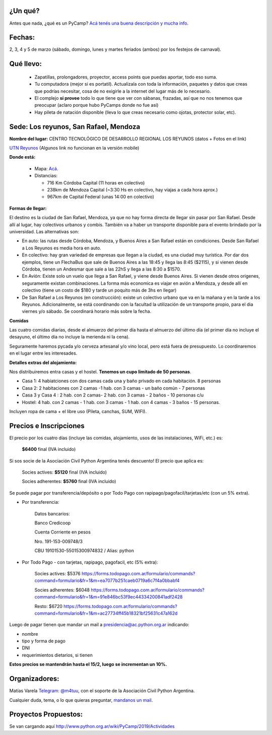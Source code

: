 ¿Un qué?
--------

Antes que nada, ¿qué es un PyCamp? `Acá tenés una buena descripción y mucha info <http://www.python.org.ar/wiki/PyCamp/>`_.


Fechas: 
-------

2, 3, 4 y 5 de marzo (sábado, domingo, lunes y martes feriados (ambos) por los festejos de carnaval).


Qué llevo:
----------
 
 - Zapatillas, prolongadores, proyector, access points que puedas aportar, todo eso suma.
 
 - Tu computadora (mejor si es portatil). Actualizala con toda la información, paquetes y datos que creas que podrías necesitar, cosa de no exigirle a la internet del lugar más de lo necesario.

 - El complejo **sí provee** todo lo que tiene que ver con sábanas, frazadas, así que no nos tenemos que preocupar (aclaro porque hubo PyCamps donde no fue así)
 
 - Hay pileta de natación disponible (lleva lo que creas necesario como ojotas, protector solar, etc).

Sede: Los reyunos, San Rafael, Mendoza
--------------------------------------

**Nombre del lugar:** CENTRO TECNOLÓGICO DE DESARROLLO REGIONAL LOS REYUNOS (datos + Fotos en el link)

`UTN Reyunos <http://www.reyunos.utn.edu.ar/>`_ (Algunos link no funcionan en la versión mobile)

**Donde está:** 

 * Mapa:  `Acá <https://goo.gl/8Jpa3C>`_.

 * Distancias:
 
   * 716 Km Córdoba Capital (11 horas en colectivo)
 
   * 238km de Mendoza Capital (~3:30 Hs en colectivo, hay viajas a cada hora aprox.)

   * 967km de Capital Federal (unas 14:00 en colectivo)

**Formas de llegar:**

El destino es la ciudad de San Rafael, Mendoza, ya que no hay forma directa de llegar sin pasar por San Rafael. Desde allí al lugar, hay colectivos urbanos y combis. También va a haber un transporte disponible para el evento brindado por la universidad. Las alternativas son:  

* En auto: las rutas desde Córdoba, Mendoza, y Buenos Aires a San Rafael están en condiciones. Desde San Rafael a Los Reyunos es media hora en auto.

* En colectivo: hay gran variedad de empresas que llegan a la ciudad, es una ciudad muy turística. Por dar dos ejemplos, tiene un FlechaBus que sale de Buenos Aires a las 18:45 y llega las 8:45 ($2115), y si vienen desde Córdoba, tienen un Andesmar que sale a las 22hS y llega a las 8:30 a $1570.

* En Avión: Existe solo un vuelo que llega a San Rafael, y viene desde Buenos Aires. Si vienen desde otros origenes, seguramente existan combinaciones. La forma más economica es viajar en avión a Mendoza, y desde allí en colectivo (tiene un costo de $180 y tarde un poquito más de 3hs en llegar)
    
* De San Rafael a Los Reyunos (en construcción): existe un colectivo urbano que va en la mañana y en la tarde a los Reyunos. Adicionalmente, se está coordinando con la facultad la utilización de un transporte propio, para el dia viernes y/o sábado. Se coordinará horario más sobre la fecha.

**Comidas**

Las cuatro comidas diarias, desde el almuerzo del primer día hasta el almuerzo del último día (el primer día no incluye el desayuno, el último día no incluye la merienda ni la cena). 

Seguramente haremos pycada y/o cerveza artesanal y/o vino local, pero está fuera de presupuesto. Lo coordinaremos en el lugar entre les interesades.

**Detalles extras del alojamiento:**

Nos distribuiremos entra casas y el hostel. **Tenemos un cupo limitado de 50 personas**.

* Casa 1: 4 habiatciones con dos camas cada una y baño privado en cada habitación. 8 personas

* Casa 2: 2 habitaciones con 2 camas -1 hab. con 3 camas - un baño común - 7 personas

* Casa 3 y Casa 4 : 2 hab. con 2 camas- 2 hab. con 3 camas - 2 baños - 10 personas c/u 

* Hostel: 4 hab. con 2 camas - 1 hab. con 3 camas - 1 hab. con 4 camas - 3 baños - 15 personas. 

Incluyen ropa de cama + el libre uso (Pileta, canchas, SUM, WIFI).


Precios e Inscripciones
-----------------------

El precio por los cuatro días (incluye las comidas, alojamiento, usos de las instalaciones, WiFi, etc.) es: 

  **$6400** final (IVA incluido)

Si sos socie de la Asociación Civil Python Argentina tenés descuento! El precio que aplica es:

  Socies actives: **$5120** final (IVA incluido)

  Socies adherentes: **$5760** final (IVA incluido) 
  
Se puede pagar por transferencia/depósito o por Todo Pago con rapipago/pagofacil/tarjetas/etc (con un 5% extra).

* Por transferencia:

    Datos bancarios:
  
    Banco Credicoop
  
    Cuenta Corriente en pesos
  
    Nro. 191-153-009748/3
  
    CBU 19101530-55015300974832 / Alias: python


* Por Todo Pago - con tarjetas, rapipago, pagofacil, etc (5% extra):

    Socies actives: $5376 
    https://forms.todopago.com.ar/formulario/commands?command=formulario&fr=1&m=ea7077b251caeb0719a6c7f4a0bbabf4

    Socies adherentes: $6048 
    https://forms.todopago.com.ar/formulario/commands?command=formulario&fr=1&m=91e846bc53f9ec44334200841adf2428

    Resto: $6720 
    https://forms.todopago.com.ar/formulario/commands?command=formulario&fr=1&m=ac27734ff45b18321bf25631c47a162d


Luego de pagar tienen que mandar un mail a presidencia@ac.python.org.ar indicando:

- nombre

- tipo y forma de pago

- DNI

- requerimientos dietarios, si tienen


**Estos precios se mantendrán hasta el 15/2, luego se incrementan un 10%.**

Organizadores:
--------------

Matías Varela `Telegram: @m4tuu <https://t.me/m4tuu>`_, con el soporte de la Asociación Civil Python Argentina.

Cualquier duda, tema, o lo que quieras preguntar, `mandanos un mail <mailto:pycamp@python.org.ar>`_.

Proyectos Propuestos:
---------------------

Se van cargando aquí `<http://www.python.org.ar/wiki/PyCamp/2019/Actividades>`_

